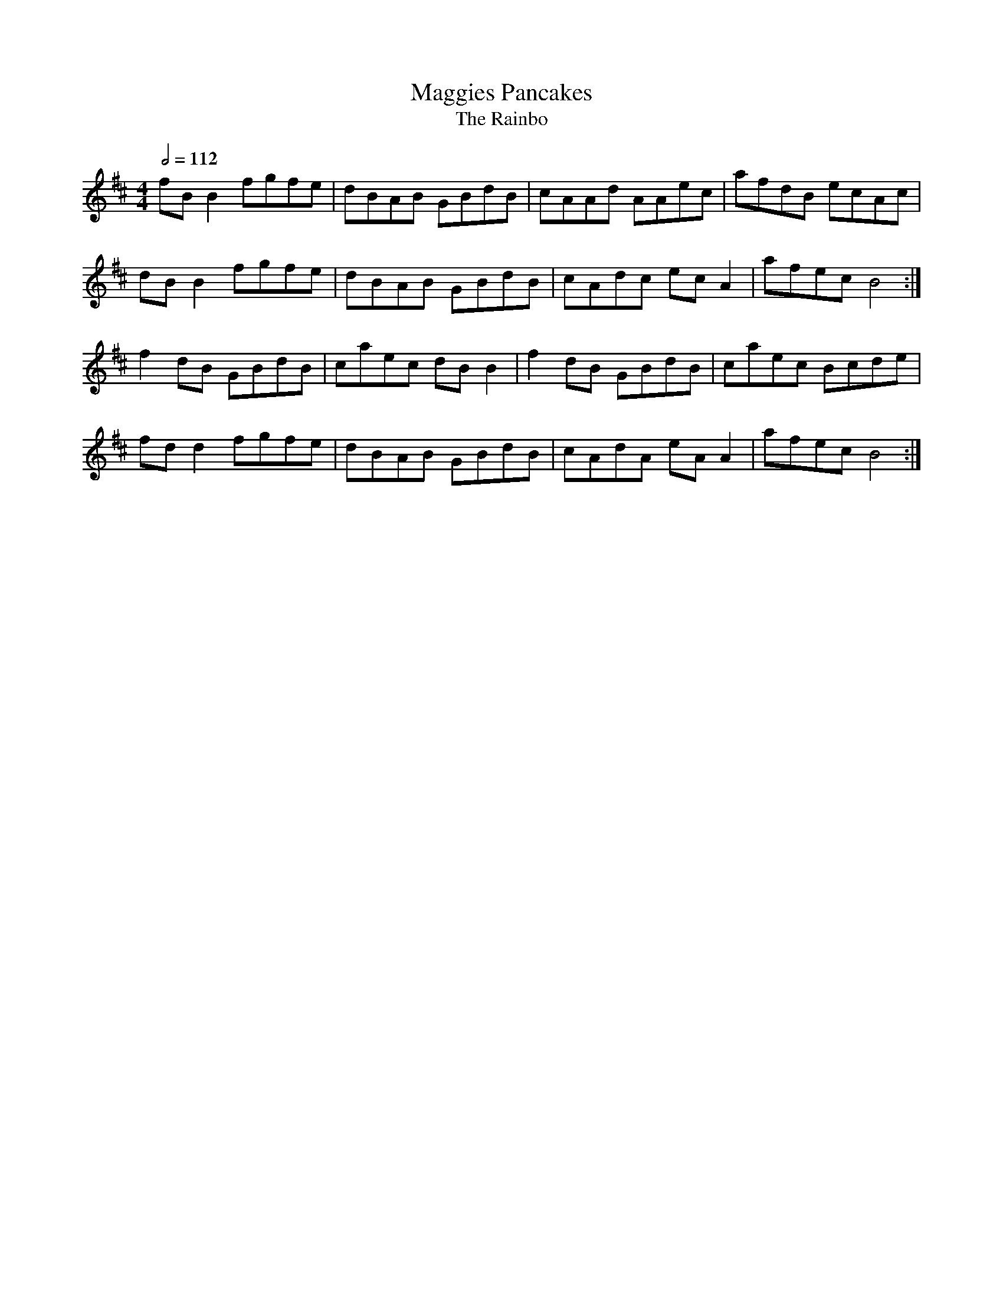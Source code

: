 X: 70
T:Maggies Pancakes
T:The Rainbo
R:reel
M:4/4
L:1/8
Q:1/2=112
K:D
fBB2 fgfe|dBAB GBdB|cAAd AAec|afdB ecAc|
dBB2 fgfe|dBAB GBdB|cAdc ecA2|afec B4:|
f2dB GBdB|caec dBB2|f2dB GBdB|caec Bcde|
fdd2 fgfe|dBAB GBdB|cAdA eAA2|afec B4:|
